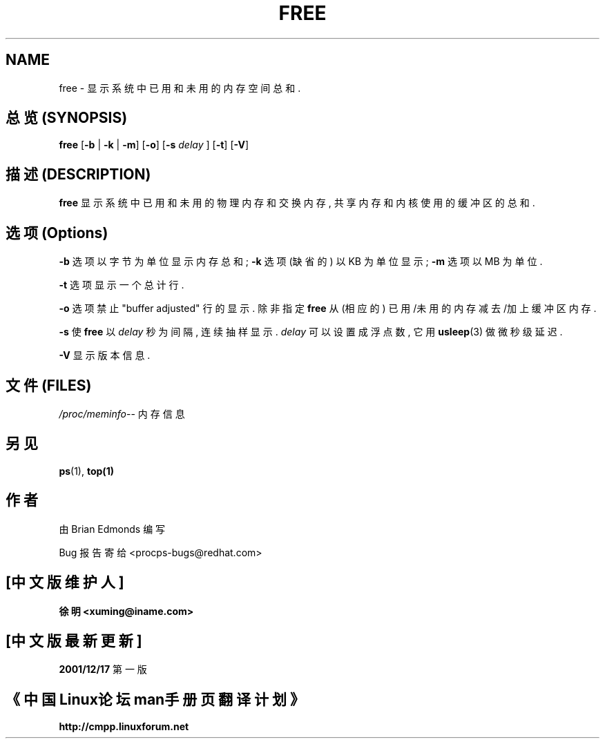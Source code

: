 .\"             -*-Nroff-*-
.\"  This page Copyright (C) 1993 Matt Welsh, mdw@sunsite.unc.edu.
.\"  Freely distributable under the terms of the GPL
.TH FREE 1 "20 Mar 1993 " "Cohesive Systems" "Linux User's Manual"
.SH NAME
free \- 显示系统中已用和未用的内存空间总和.

.SH 总览 (SYNOPSIS)
.BR "free " [ "\-b" " | " "\-k" " | " "\-m" "] [" "\-o" "] [" "\-s"
.I delay
.RB "] [" "\-t" "] [" "\-V" ]

.SH 描述 (DESCRIPTION)
\fBfree\fP 显示 系统中 已用和未用的 物理内存和交换内存, 共享内存和
内核使用的 缓冲区的 总和.

.SH 选项 (Options)
\fB-b\fP 选项 以字节为单位 显示 内存总和; \fB-k\fP 选项 (缺省的) 
以 KB 为单位 显示; \fB-m\fP 选项 以 MB 为单位.

.PP
\fB-t\fP 选项 显示 一个 总计行.

.PP
\fB-o\fP 选项 禁止 "buffer adjusted" 行的显示. 除非 指定 \fBfree\fP 从
(相应的) 已用/未用的 内存 减去/加上 缓冲区内存.

.PP
\fB-s\fP 使 \fBfree\fP 以 \fIdelay\fP 秒为间隔, 连续抽样显示. \fIdelay\fP 
可以设置成浮点数, 它用
.BR usleep (3)
做 微秒级 延迟.

.PP
\fB\-V\fP 显示版本信息.

.SH 文件 (FILES)
.ta
.IR /proc/meminfo "\-\- 内存信息"
.fi

.SH 另见
.BR ps (1),
.BR top(1)

.SH 作者
由 Brian Edmonds 编写

Bug 报告寄给 <procps-bugs@redhat.com>

.SH "[中文版维护人]"
.B 徐明 <xuming@iname.com>
.SH "[中文版最新更新]"
.BR 2001/12/17
第一版
.SH "《中国Linux论坛man手册页翻译计划》"
.BI http://cmpp.linuxforum.net

